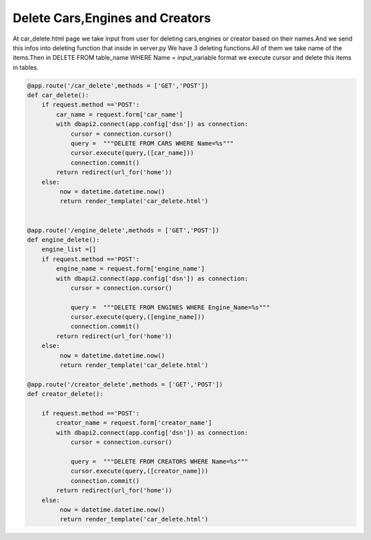Delete Cars,Engines and Creators
^^^^^^^^^^^^^^^^^^^^^^^^^^^^^^^^

At car_delete.html page we take input from user for deleting cars,engines or creator based on their names.And we send this infos into deleting function that inside in server.py
We have 3 deleting functions.All of them we take name of the items.Then in DELETE FROM table_name WHERE Name = input_variable format we execute cursor and delete this items in tables.

.. code-block:: python

   @app.route('/car_delete',methods = ['GET','POST'])
   def car_delete():
       if request.method =='POST':
           car_name = request.form['car_name']
           with dbapi2.connect(app.config['dsn']) as connection:
               cursor = connection.cursor()
               query =  """DELETE FROM CARS WHERE Name=%s"""
               cursor.execute(query,([car_name]))
               connection.commit()
           return redirect(url_for('home'))
       else:
            now = datetime.datetime.now()
            return render_template('car_delete.html')


   @app.route('/engine_delete',methods = ['GET','POST'])
   def engine_delete():
       engine_list =[]
       if request.method =='POST':
           engine_name = request.form['engine_name']
           with dbapi2.connect(app.config['dsn']) as connection:
               cursor = connection.cursor()

               query =  """DELETE FROM ENGINES WHERE Engine_Name=%s"""
               cursor.execute(query,([engine_name]))
               connection.commit()
           return redirect(url_for('home'))
       else:
            now = datetime.datetime.now()
            return render_template('car_delete.html')

   @app.route('/creator_delete',methods = ['GET','POST'])
   def creator_delete():

       if request.method =='POST':
           creator_name = request.form['creator_name']
           with dbapi2.connect(app.config['dsn']) as connection:
               cursor = connection.cursor()

               query =  """DELETE FROM CREATORS WHERE Name=%s"""
               cursor.execute(query,([creator_name]))
               connection.commit()
           return redirect(url_for('home'))
       else:
            now = datetime.datetime.now()
            return render_template('car_delete.html')
